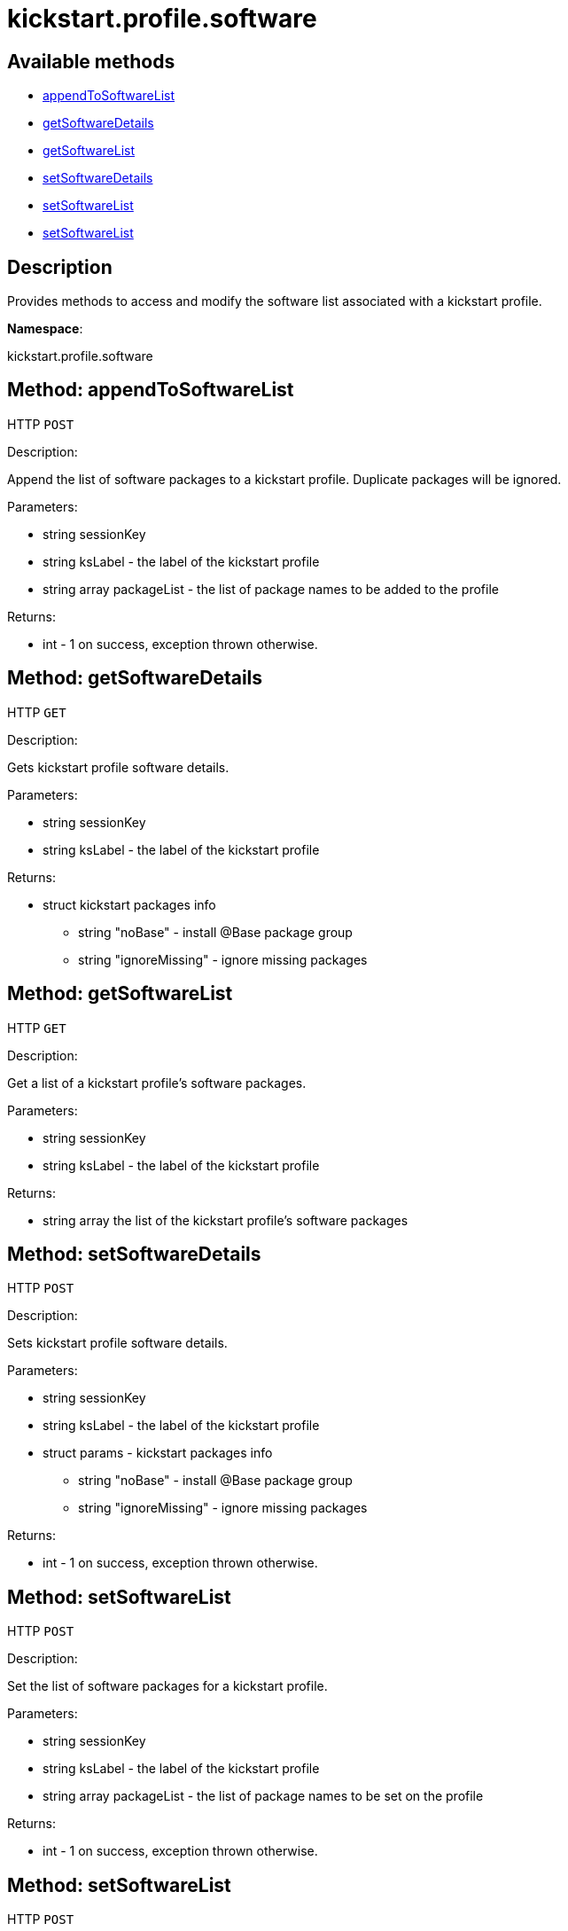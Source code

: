 [#apidoc-kickstart_profile_software]
= kickstart.profile.software


== Available methods

* <<apidoc-kickstart_profile_software-appendToSoftwareList-1290911050,appendToSoftwareList>>
* <<apidoc-kickstart_profile_software-getSoftwareDetails-731431696,getSoftwareDetails>>
* <<apidoc-kickstart_profile_software-getSoftwareList-817880261,getSoftwareList>>
* <<apidoc-kickstart_profile_software-setSoftwareDetails-1782724863,setSoftwareDetails>>
* <<apidoc-kickstart_profile_software-setSoftwareList-513477778,setSoftwareList>>
* <<apidoc-kickstart_profile_software-setSoftwareList-1543420346,setSoftwareList>>

== Description

Provides methods to access and modify the software list
 associated with a kickstart profile.

*Namespace*:

kickstart.profile.software


[#apidoc-kickstart_profile_software-appendToSoftwareList-1290911050]
== Method: appendToSoftwareList

HTTP `POST`

Description:

Append the list of software packages to a kickstart profile.
 Duplicate packages will be ignored.




Parameters:

* [.string]#string#  sessionKey
 
* [.string]#string#  ksLabel - the label of the kickstart profile
 
* [.array]#string array#  packageList - the list of package names to be added to the profile
 

Returns:

* [.int]#int#  - 1 on success, exception thrown otherwise.
 



[#apidoc-kickstart_profile_software-getSoftwareDetails-731431696]
== Method: getSoftwareDetails

HTTP `GET`

Description:

Gets kickstart profile software details.




Parameters:

* [.string]#string#  sessionKey
 
* [.string]#string#  ksLabel - the label of the kickstart profile
 

Returns:

* [.struct]#struct#  kickstart packages info
** [.string]#string#  "noBase" - install @Base package group
** [.string]#string#  "ignoreMissing" - ignore missing packages
 



[#apidoc-kickstart_profile_software-getSoftwareList-817880261]
== Method: getSoftwareList

HTTP `GET`

Description:

Get a list of a kickstart profile's software packages.




Parameters:

* [.string]#string#  sessionKey
 
* [.string]#string#  ksLabel - the label of the kickstart profile
 

Returns:

* [.array]#string array#  the list of the kickstart profile's software packages
 



[#apidoc-kickstart_profile_software-setSoftwareDetails-1782724863]
== Method: setSoftwareDetails

HTTP `POST`

Description:

Sets kickstart profile software details.




Parameters:

* [.string]#string#  sessionKey
 
* [.string]#string#  ksLabel - the label of the kickstart profile
 
* [.struct]#struct#  params - kickstart packages info
** [.string]#string#  "noBase" - install @Base package group
** [.string]#string#  "ignoreMissing" - ignore missing packages
 

Returns:

* [.int]#int#  - 1 on success, exception thrown otherwise.
 



[#apidoc-kickstart_profile_software-setSoftwareList-513477778]
== Method: setSoftwareList

HTTP `POST`

Description:

Set the list of software packages for a kickstart profile.




Parameters:

* [.string]#string#  sessionKey
 
* [.string]#string#  ksLabel - the label of the kickstart profile
 
* [.array]#string array#  packageList - the list of package names to be set on the profile
 

Returns:

* [.int]#int#  - 1 on success, exception thrown otherwise.
 



[#apidoc-kickstart_profile_software-setSoftwareList-1543420346]
== Method: setSoftwareList

HTTP `POST`

Description:

Set the list of software packages for a kickstart profile.




Parameters:

* [.string]#string#  sessionKey
 
* [.string]#string#  ksLabel - the label of the kickstart profile
 
* [.array]#string array#  packageList - a list of package names to be set on the profile
 
* [.boolean]#boolean#  ignoreMissing - ignore missing packages if true
 
* [.boolean]#boolean#  noBase - don't install @Base package group if true
 

Returns:

* [.int]#int#  - 1 on success, exception thrown otherwise.
 


